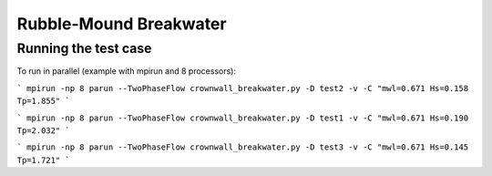 Rubble-Mound Breakwater
==============================================

Running the test case
-----

To run in parallel (example with mpirun and 8 processors):

```
mpirun -np 8 parun --TwoPhaseFlow crownwall_breakwater.py -D test2 -v -C "mwl=0.671 Hs=0.158 Tp=1.855"
```

```
mpirun -np 8 parun --TwoPhaseFlow crownwall_breakwater.py -D test1 -v -C "mwl=0.671 Hs=0.190 Tp=2.032"
```


```
mpirun -np 8 parun --TwoPhaseFlow crownwall_breakwater.py -D test3 -v -C "mwl=0.671 Hs=0.145 Tp=1.721"
```

